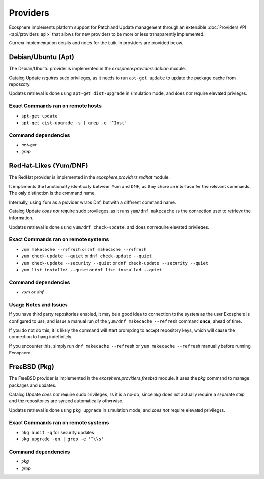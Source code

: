 Providers
=========

Exosphere implements platform support for Patch and Update management through an
extensible :doc:`Providers API <api/providers_api>` that allows for new providers
to be more or less transparently implemented.

Current implementation details and notes for the built-in providers are provided
below.

Debian/Ubuntu (Apt)
-------------------

The Debian/Ubuntu provider is implemented in the `exosphere.providers.debian` module.

Catalog Update *requires* sudo privileges, as it needs to run ``apt-get update`` to
update the package cache from repositofy.

Updates retrieval is done using ``apt-get dist-upgrade`` in simulation mode, 
and does *not* require elevated privleges.

Exact Commands ran on remote hosts
^^^^^^^^^^^^^^^^^^^^^^^^^^^^^^^^^^

- ``apt-get update``
- ``apt-get dist-upgrade -s | grep -e '^Inst'``


Command dependencies
^^^^^^^^^^^^^^^^^^^^

- `apt-get`
- `grep`

RedHat-Likes (Yum/DNF)
----------------------

The RedHat provider is implemented in the `exosphere.providers.redhat` module.

It implements the functionality identically between Yum and DNF, as they share
an interface for the relevant commands. The only distinction is the command name.

Internally, using Yum as a provider wraps Dnf, but with a different command name.

Catalog Update *does not* require sudo provileges, as it runs ``yum/dnf makecache``
as the connection user to retrieve the information.

Updates retrieval is done using ``yum/dnf check-update``, and does *not* require
elevated privileges.

Exact Commands ran on remote systems
^^^^^^^^^^^^^^^^^^^^^^^^^^^^^^^^^^^^

- ``yum makecache --refresh`` or ``dnf makecache --refresh``
- ``yum check-update --quiet`` or ``dnf check-update --quiet``
- ``yum check-update --security --quiet`` or ``dnf check-update --security --quiet``
- ``yum list installed --quiet`` or ``dnf list installed --quiet``

Command dependencies
^^^^^^^^^^^^^^^^^^^^

- `yum` or `dnf`

Usage Notes and Issues
^^^^^^^^^^^^^^^^^^^^^^

If you have third party repositories enabled, it may be a good idea to connection
to the system as the user Exosphere is configured to use, and issue a manual
run of the ``yum/dnf makecache --refresh`` command **once**, ahead of time.

If you do not do this, it is likely the command will start prompting to accept
repository keys, which will cause the connection to hang indefinitely.

If you encounter this, simply run ``dnf makecache --refresh`` or ``yum makecache --refresh``
manually before running Exosphere.

FreeBSD (Pkg)
-------------

The FreeBSD provider is implemented in the `exosphere.providers.freebsd` module.
It uses the `pkg` command to manage packages and updates.

Catalog Update *does not* require sudo privileges, as it is a no-op, since `pkg`
does not actually require a separate step, and the repositories are synced
automatically otherwise.

Updates retrieval is done using ``pkg upgrade`` in simulation mode, and *does not*
require elevated privileges.

Exact Commands ran on remote systems
^^^^^^^^^^^^^^^^^^^^^^^^^^^^^^^^^^^^

- ``pkg audit -q`` for security updates
- ``pkg upgrade -qn | grep -e '^\\s'``

Command dependencies
^^^^^^^^^^^^^^^^^^^^

- `pkg`
- `grep`